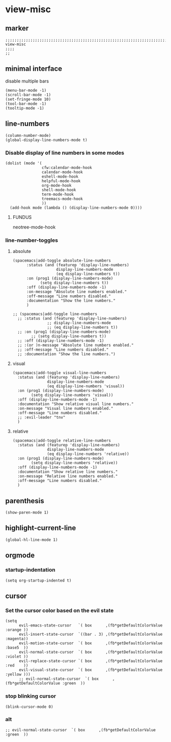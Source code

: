 * view-misc
** marker
#+begin_src elisp
  ;;;;;;;;;;;;;;;;;;;;;;;;;;;;;;;;;;;;;;;;;;;;;;;;;;;;;;;;;;;;;;;;;;;;;;;;;;;;;;;;;;;;;;;;;;;;;;;;;;;;; view-misc
  ;;;;
  ;;
#+end_src
** minimal interface
disable multiple bars
#+begin_src elisp
  (menu-bar-mode -1)
  (scroll-bar-mode -1)
  (set-fringe-mode 10)
  (tool-bar-mode -1)
  (tooltip-mode -1)
#+end_src
** line-numbers
#+begin_src elisp
  (column-number-mode)
  (global-display-line-numbers-mode t)
#+end_src
*** Disable display of line numbers in some modes
#+begin_src elisp
  (dolist (mode '(
                  cfw:calendar-mode-hook
                  calendar-mode-hook
                  eshell-mode-hook
                  helpful-mode-hook
                  org-mode-hook
                  shell-mode-hook
                  term-mode-hook
                  treemacs-mode-hook
                  ))
    (add-hook mode (lambda () (display-line-numbers-mode 0))))
#+end_src
****  FUNDUS
#+begin_example elisp
neotree-mode-hook

#+end_example
***  line-number-toggles
**** absolute
#+begin_src elisp
    (spacemacs|add-toggle absolute-line-numbers
          :status (and (featurep 'display-line-numbers)
                       display-line-numbers-mode
                       (eq display-line-numbers t))
          :on (prog1 (display-line-numbers-mode)
                (setq display-line-numbers t))
          :off (display-line-numbers-mode -1)
          :on-message "Absolute line numbers enabled."
          :off-message "Line numbers disabled."
          :documentation "Show the line numbers."
          )

    ;; (spacemacs|add-toggle line-numbers
      ;; :status (and (featurep 'display-line-numbers)
                   ;; display-line-numbers-mode
                   ;; (eq display-line-numbers t))
      ;; :on (prog1 (display-line-numbers-mode)
            ;; (setq display-line-numbers t))
      ;; :off (display-line-numbers-mode -1)
      ;; :(or )n-message "Absolute line numbers enabled."
      ;; :off-message "Line numbers disabled."
      ;; :documentation "Show the line numbers.")
#+end_src
**** visual
#+begin_src elisp
      (spacemacs|add-toggle visual-line-numbers
        :status (and (featurep 'display-line-numbers)
                     display-line-numbers-mode
                     (eq display-line-numbers 'visual))
        :on (prog1 (display-line-numbers-mode)
              (setq display-line-numbers 'visual))
        :off (display-line-numbers-mode -1)
        :documentation "Show relative visual line numbers."
        :on-message "Visual line numbers enabled."
        :off-message "Line numbers disabled."
        ;; :evil-leader "tnv"
        )
#+end_src
**** relative
#+begin_src elisp
      (spacemacs|add-toggle relative-line-numbers
        :status (and (featurep 'display-line-numbers)
                     display-line-numbers-mode
                     (eq display-line-numbers 'relative))
        :on (prog1 (display-line-numbers-mode)
              (setq display-line-numbers 'relative))
        :off (display-line-numbers-mode -1)
        :documentation "Show relative line numbers."
        :on-message "Relative line numbers enabled."
        :off-message "Line numbers disabled."
        )
#+end_src
** parenthesis
#+begin_src elisp
  (show-paren-mode 1)
#+end_src
** highlight-current-line
#+begin_src elisp
(global-hl-line-mode 1)
#+end_src
** orgmode
*** startup-indentation
#+begin_src elisp
  (setq org-startup-indented t)
#+end_src
** cursor
*** Set the cursor color based on the evil state
#+begin_src elisp
    (setq
          evil-emacs-state-cursor   `( box      ,(fb*getDefaultColorValue :orange ))
          evil-insert-state-cursor  `((bar . 3) ,(fb*getDefaultColorValue :magenta))
          evil-motion-state-cursor  `( box      ,(fb*getDefaultColorValue :base5  ))
          evil-normal-state-cursor  `( box      ,(fb*getDefaultColorValue :violet ))
          evil-replace-state-cursor `( box      ,(fb*getDefaultColorValue :red    ))
          evil-visual-state-cursor  `( box      ,(fb*getDefaultColorValue :yellow )))
          ;; evil-normal-state-cursor  `( box      ,(fb*getDefaultColorValue :green  ))
#+end_src
*** stop blinking cursor
#+begin_src elisp
  (blink-cursor-mode 0)
#+end_src
*** alt
#+begin_src elisp :tangle no
  ;; evil-normal-state-cursor  `( box      ,(fb*getDefaultColorValue :green  ))
#+end_src
